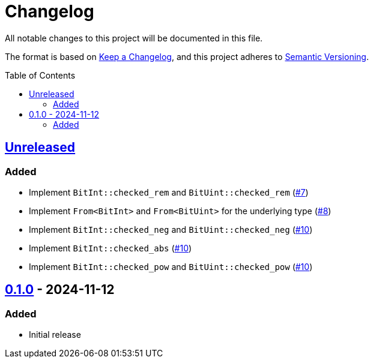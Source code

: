 // SPDX-FileCopyrightText: 2024 Shun Sakai
//
// SPDX-License-Identifier: Apache-2.0 OR MIT

= Changelog
:toc: preamble
:project-url: https://github.com/sorairolake/bit-int
:compare-url: {project-url}/compare
:issue-url: {project-url}/issues
:pull-request-url: {project-url}/pull

All notable changes to this project will be documented in this file.

The format is based on https://keepachangelog.com/[Keep a Changelog], and this
project adheres to https://semver.org/[Semantic Versioning].

== {compare-url}/v0.1.0\...HEAD[Unreleased]

=== Added

* Implement `BitInt::checked_rem` and `BitUint::checked_rem`
  ({pull-request-url}/7[#7])
* Implement `From<BitInt>` and `From<BitUint>` for the underlying type
  ({pull-request-url}/8[#8])
* Implement `BitInt::checked_neg` and `BitUint::checked_neg`
  ({pull-request-url}/10[#10])
* Implement `BitInt::checked_abs` ({pull-request-url}/10[#10])
* Implement `BitInt::checked_pow` and `BitUint::checked_pow`
  ({pull-request-url}/10[#10])

== {project-url}/releases/tag/v0.1.0[0.1.0] - 2024-11-12

=== Added

* Initial release
